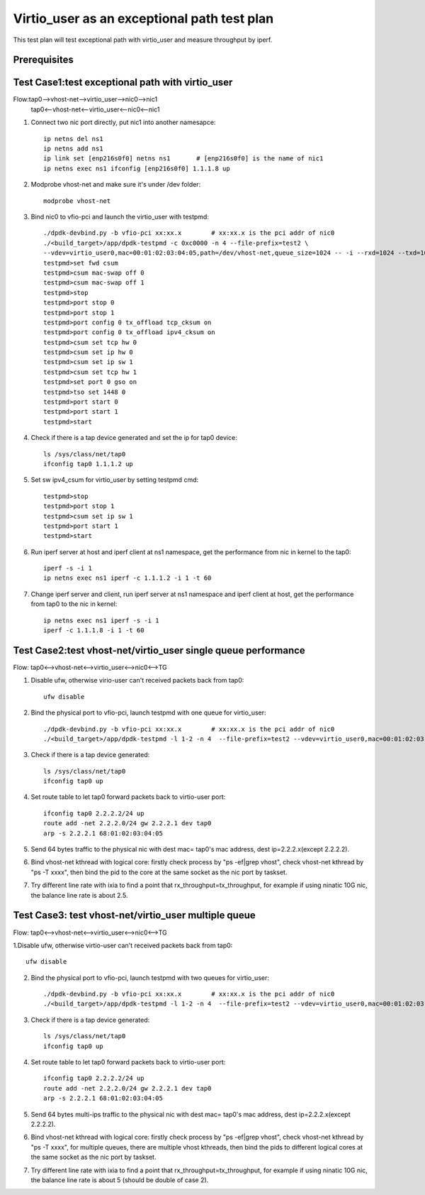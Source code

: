 .. SPDX-License-Identifier: BSD-3-Clause
   Copyright(c) 2019 Intel Corporation

============================================
Virtio_user as an exceptional path test plan
============================================

This test plan will test exceptional path with virtio_user and measure throughput by iperf.

Prerequisites
=============

Test Case1:test exceptional path with virtio_user
=================================================
Flow:tap0-->vhost-net-->virtio_user-->nic0-->nic1
     tap0<--vhost-net<--virtio_user<--nic0<--nic1

1. Connect two nic port directly, put nic1 into another namesapce::

    ip netns del ns1
    ip netns add ns1
    ip link set [enp216s0f0] netns ns1       # [enp216s0f0] is the name of nic1
    ip netns exec ns1 ifconfig [enp216s0f0] 1.1.1.8 up

2. Modprobe vhost-net and make sure it's under /dev folder::

    modprobe vhost-net

3. Bind nic0 to vfio-pci and launch the virtio_user with testpmd::

    ./dpdk-devbind.py -b vfio-pci xx:xx.x        # xx:xx.x is the pci addr of nic0
    ./<build_target>/app/dpdk-testpmd -c 0xc0000 -n 4 --file-prefix=test2 \
    --vdev=virtio_user0,mac=00:01:02:03:04:05,path=/dev/vhost-net,queue_size=1024 -- -i --rxd=1024 --txd=1024
    testpmd>set fwd csum
    testpmd>csum mac-swap off 0
    testpmd>csum mac-swap off 1
    testpmd>stop
    testpmd>port stop 0
    testpmd>port stop 1
    testpmd>port config 0 tx_offload tcp_cksum on
    testpmd>port config 0 tx_offload ipv4_cksum on
    testpmd>csum set tcp hw 0
    testpmd>csum set ip hw 0
    testpmd>csum set ip sw 1
    testpmd>csum set tcp hw 1
    testpmd>set port 0 gso on
    testpmd>tso set 1448 0
    testpmd>port start 0
    testpmd>port start 1
    testpmd>start

4. Check if there is a tap device generated and set the ip for tap0 device::

    ls /sys/class/net/tap0
    ifconfig tap0 1.1.1.2 up

5. Set sw ipv4_csum for virtio_user by setting testpmd cmd::

    testpmd>stop
    testpmd>port stop 1
    testpmd>csum set ip sw 1
    testpmd>port start 1
    testpmd>start

6. Run iperf server at host and iperf client at ns1 namespace, get the performance from nic in kernel to the tap0::

    iperf -s -i 1
    ip netns exec ns1 iperf -c 1.1.1.2 -i 1 -t 60

7. Change iperf server and client, run iperf server at ns1 namespace and iperf client at host, get the performance from tap0 to the nic in kernel::

    ip netns exec ns1 iperf -s -i 1
    iperf -c 1.1.1.8 -i 1 -t 60

Test Case2:test vhost-net/virtio_user single queue performance
==============================================================
Flow: tap0<-->vhost-net<-->virtio_user<-->nic0<-->TG

1. Disable ufw, otherwise virio-user can't received packets back from tap0::

    ufw disable

2. Bind the physical port to vfio-pci, launch testpmd with one queue for virtio_user::

    ./dpdk-devbind.py -b vfio-pci xx:xx.x        # xx:xx.x is the pci addr of nic0
    ./<build_target>/app/dpdk-testpmd -l 1-2 -n 4  --file-prefix=test2 --vdev=virtio_user0,mac=00:01:02:03:04:05,path=/dev/vhost-net,queue_size=1024,queues=1 -- -i --rxd=1024 --txd=1024

3. Check if there is a tap device generated::

    ls /sys/class/net/tap0
    ifconfig tap0 up

4. Set route table to let tap0 forward packets back to virtio-user port::

    ifconfig tap0 2.2.2.2/24 up
    route add -net 2.2.2.0/24 gw 2.2.2.1 dev tap0
    arp -s 2.2.2.1 68:01:02:03:04:05

5. Send 64 bytes traffic to the physical nic with dest mac= tap0's mac address, dest ip=2.2.2.x(except 2.2.2.2).

6. Bind vhost-net kthread with logical core: firstly check process by "ps -ef|grep vhost", check vhost-net kthread by "ps -T xxxx", then bind the pid to the core at the same socket as the nic port by taskset.

7. Try different line rate with ixia to find a point that rx_throughput=tx_throughput, for example if using ninatic 10G nic, the balance line rate is about 2.5.

Test Case3: test vhost-net/virtio_user multiple queue
=====================================================
Flow: tap0<-->vhost-net<-->virtio_user<-->nic0<-->TG

1.Disable ufw, otherwise virtio-user can't received packets back from tap0::

    ufw disable

2. Bind the physical port to vfio-pci, launch testpmd with two queues for virtio_user::

    ./dpdk-devbind.py -b vfio-pci xx:xx.x        # xx:xx.x is the pci addr of nic0
    ./<build_target>/app/dpdk-testpmd -l 1-2 -n 4  --file-prefix=test2 --vdev=virtio_user0,mac=00:01:02:03:04:05,path=/dev/vhost-net,queue_size=1024,queues=2 -- -i --rxd=1024 --txd=1024 --txq=2 --rxq=2 --nb-cores=1

3. Check if there is a tap device generated::

    ls /sys/class/net/tap0
    ifconfig tap0 up

4. Set route table to let tap0 forward packets back to virtio-user port::

    ifconfig tap0 2.2.2.2/24 up
    route add -net 2.2.2.0/24 gw 2.2.2.1 dev tap0
    arp -s 2.2.2.1 68:01:02:03:04:05

5. Send 64 bytes multi-ips traffic to the physical nic with dest mac= tap0's mac address, dest ip=2.2.2.x(except 2.2.2.2).

6. Bind vhost-net kthread with logical core: firstly check process by "ps -ef|grep vhost", check vhost-net kthread by "ps -T xxxx", for multiple queues, there are multiple vhost kthreads, then bind the pids to different logical cores at the same socket as the nic port by taskset.

7. Try different line rate with ixia to find a point that rx_throughput=tx_throughput, for example if using ninatic 10G nic, the balance line rate is about 5 (should be double of case 2).
